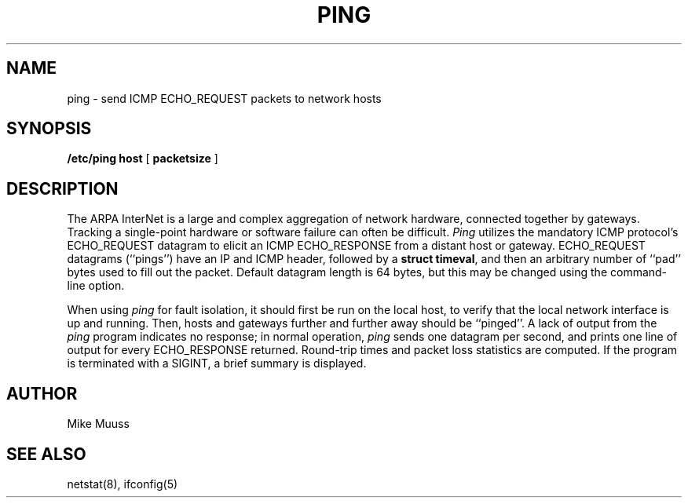.\" Copyright (c) 1985 Regents of the University of California.
.\" All rights reserved.  The Berkeley software License Agreement
.\" specifies the terms and conditions for redistribution.
.\"
.\"	@(#)ping.8	6.1 (Berkeley) %G%
.\"
.TH PING 8 ""
.UC 6
.SH NAME
ping \- send ICMP ECHO_REQUEST packets to network hosts
.SH SYNOPSIS
.B /etc/ping
.B host
[
.B packetsize
]
.SH DESCRIPTION
The ARPA InterNet is a large and complex aggregation of
network hardware, connected together by gateways.
Tracking a single-point hardware or software failure
can often be difficult.
.I Ping
utilizes the mandatory
ICMP protocol's ECHO_REQUEST datagram to elicit an
ICMP ECHO_RESPONSE from a distant host or gateway.
ECHO_REQUEST datagrams (``pings'') have an IP and ICMP header,
followed by a \fBstruct timeval\fR, and then an arbitrary number
of ``pad'' bytes used to fill out the packet.
Default datagram length is 64 bytes, but this may be changed
using the command-line option.
.PP
When using \fIping\fR for fault isolation,
it should first be run on the local
host, to verify that the local network interface is up and
running.  Then, hosts and gateways further and further away
should be ``pinged''.  A lack of output from the \fIping\fR
program indicates no response;  in normal operation,
\fIping\fR sends one datagram per second, and
prints one line of output for every ECHO_RESPONSE returned.
Round-trip times and packet loss statistics are computed.
If the program is terminated with a SIGINT, a brief
summary is displayed.
.SH AUTHOR
Mike Muuss
.SH SEE ALSO
netstat(8),
ifconfig(5)
